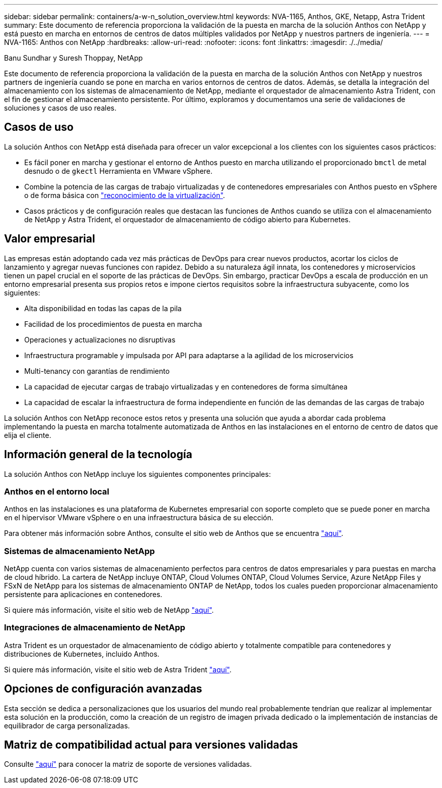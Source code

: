 ---
sidebar: sidebar 
permalink: containers/a-w-n_solution_overview.html 
keywords: NVA-1165, Anthos, GKE, Netapp, Astra Trident 
summary: Este documento de referencia proporciona la validación de la puesta en marcha de la solución Anthos con NetApp y está puesto en marcha en entornos de centros de datos múltiples validados por NetApp y nuestros partners de ingeniería. 
---
= NVA-1165: Anthos con NetApp
:hardbreaks:
:allow-uri-read: 
:nofooter: 
:icons: font
:linkattrs: 
:imagesdir: ./../media/


Banu Sundhar y Suresh Thoppay, NetApp

[role="lead"]
Este documento de referencia proporciona la validación de la puesta en marcha de la solución Anthos con NetApp y nuestros partners de ingeniería cuando se pone en marcha en varios entornos de centros de datos. Además, se detalla la integración del almacenamiento con los sistemas de almacenamiento de NetApp, mediante el orquestador de almacenamiento Astra Trident, con el fin de gestionar el almacenamiento persistente. Por último, exploramos y documentamos una serie de validaciones de soluciones y casos de uso reales.



== Casos de uso

La solución Anthos con NetApp está diseñada para ofrecer un valor excepcional a los clientes con los siguientes casos prácticos:

* Es fácil poner en marcha y gestionar el entorno de Anthos puesto en marcha utilizando el proporcionado `bmctl` de metal desnudo o de `gkectl` Herramienta en VMware vSphere.
* Combine la potencia de las cargas de trabajo virtualizadas y de contenedores empresariales con Anthos puesto en vSphere o de forma básica con https://cloud.google.com/anthos/clusters/docs/bare-metal/1.9/how-to/vm-workloads["reconocimiento de la virtualización"^].
* Casos prácticos y de configuración reales que destacan las funciones de Anthos cuando se utiliza con el almacenamiento de NetApp y Astra Trident, el orquestador de almacenamiento de código abierto para Kubernetes.




== Valor empresarial

Las empresas están adoptando cada vez más prácticas de DevOps para crear nuevos productos, acortar los ciclos de lanzamiento y agregar nuevas funciones con rapidez. Debido a su naturaleza ágil innata, los contenedores y microservicios tienen un papel crucial en el soporte de las prácticas de DevOps. Sin embargo, practicar DevOps a escala de producción en un entorno empresarial presenta sus propios retos e impone ciertos requisitos sobre la infraestructura subyacente, como los siguientes:

* Alta disponibilidad en todas las capas de la pila
* Facilidad de los procedimientos de puesta en marcha
* Operaciones y actualizaciones no disruptivas
* Infraestructura programable y impulsada por API para adaptarse a la agilidad de los microservicios
* Multi-tenancy con garantías de rendimiento
* La capacidad de ejecutar cargas de trabajo virtualizadas y en contenedores de forma simultánea
* La capacidad de escalar la infraestructura de forma independiente en función de las demandas de las cargas de trabajo


La solución Anthos con NetApp reconoce estos retos y presenta una solución que ayuda a abordar cada problema implementando la puesta en marcha totalmente automatizada de Anthos en las instalaciones en el entorno de centro de datos que elija el cliente.



== Información general de la tecnología

La solución Anthos con NetApp incluye los siguientes componentes principales:



=== Anthos en el entorno local

Anthos en las instalaciones es una plataforma de Kubernetes empresarial con soporte completo que se puede poner en marcha en el hipervisor VMware vSphere o en una infraestructura básica de su elección.

Para obtener más información sobre Anthos, consulte el sitio web de Anthos que se encuentra https://cloud.google.com/anthos["aquí"^].



=== Sistemas de almacenamiento NetApp

NetApp cuenta con varios sistemas de almacenamiento perfectos para centros de datos empresariales y para puestas en marcha de cloud híbrido. La cartera de NetApp incluye ONTAP, Cloud Volumes ONTAP, Cloud Volumes Service, Azure NetApp Files y FSxN de NetApp para los sistemas de almacenamiento ONTAP de NetApp, todos los cuales pueden proporcionar almacenamiento persistente para aplicaciones en contenedores.

Si quiere más información, visite el sitio web de NetApp https://www.netapp.com["aquí"].



=== Integraciones de almacenamiento de NetApp

Astra Trident es un orquestador de almacenamiento de código abierto y totalmente compatible para contenedores y distribuciones de Kubernetes, incluido Anthos.

Si quiere más información, visite el sitio web de Astra Trident https://docs.netapp.com/us-en/trident/index.html["aquí"].



== Opciones de configuración avanzadas

Esta sección se dedica a personalizaciones que los usuarios del mundo real probablemente tendrían que realizar al implementar esta solución en la producción, como la creación de un registro de imagen privada dedicado o la implementación de instancias de equilibrador de carga personalizadas.



== Matriz de compatibilidad actual para versiones validadas

Consulte https://cloud.google.com/anthos/docs/resources/partner-storage#netapp["aquí"] para conocer la matriz de soporte de versiones validadas.
